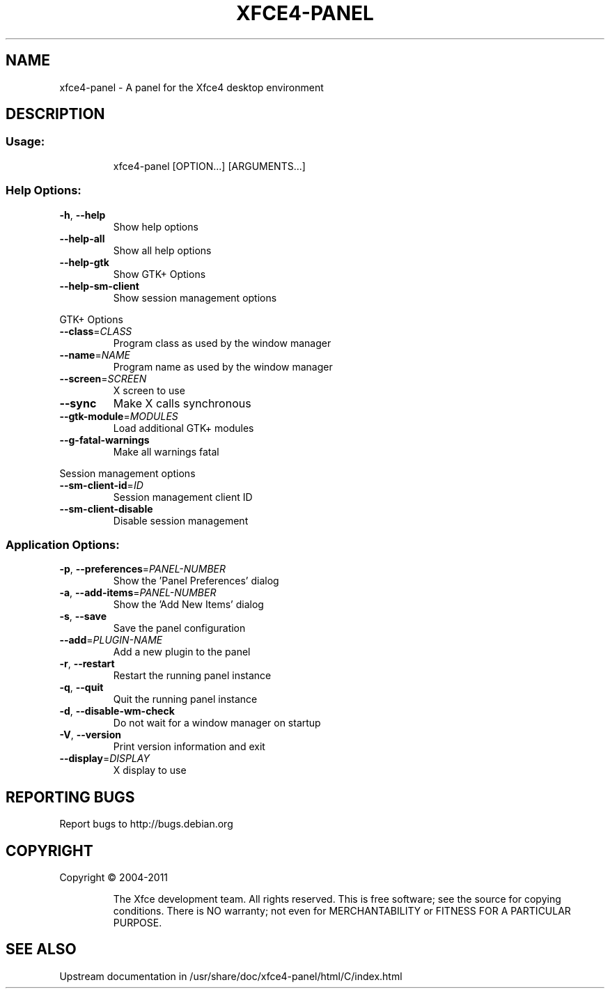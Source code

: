 .TH XFCE4-PANEL "1" "August 2013" "xfce4-panel" "User Commands"
.SH NAME
xfce4-panel \- A panel for the Xfce4 desktop environment
.SH DESCRIPTION
.SS "Usage:"
.IP
xfce4\-panel [OPTION...] [ARGUMENTS...]
.SS "Help Options:"
.TP
\fB\-h\fR, \fB\-\-help\fR
Show help options
.TP
\fB\-\-help\-all\fR
Show all help options
.TP
\fB\-\-help\-gtk\fR
Show GTK+ Options
.TP
\fB\-\-help\-sm\-client\fR
Show session management options
.PP
GTK+ Options
.TP
\fB\-\-class\fR=\fICLASS\fR
Program class as used by the window manager
.TP
\fB\-\-name\fR=\fINAME\fR
Program name as used by the window manager
.TP
\fB\-\-screen\fR=\fISCREEN\fR
X screen to use
.TP
\fB\-\-sync\fR
Make X calls synchronous
.TP
\fB\-\-gtk\-module\fR=\fIMODULES\fR
Load additional GTK+ modules
.TP
\fB\-\-g\-fatal\-warnings\fR
Make all warnings fatal
.PP
Session management options
.TP
\fB\-\-sm\-client\-id\fR=\fIID\fR
Session management client ID
.TP
\fB\-\-sm\-client\-disable\fR
Disable session management
.SS "Application Options:"
.TP
\fB\-p\fR, \fB\-\-preferences\fR=\fIPANEL\-NUMBER\fR
Show the 'Panel Preferences' dialog
.TP
\fB\-a\fR, \fB\-\-add\-items\fR=\fIPANEL\-NUMBER\fR
Show the 'Add New Items' dialog
.TP
\fB\-s\fR, \fB\-\-save\fR
Save the panel configuration
.TP
\fB\-\-add\fR=\fIPLUGIN\-NAME\fR
Add a new plugin to the panel
.TP
\fB\-r\fR, \fB\-\-restart\fR
Restart the running panel instance
.TP
\fB\-q\fR, \fB\-\-quit\fR
Quit the running panel instance
.TP
\fB\-d\fR, \fB\-\-disable\-wm\-check\fR
Do not wait for a window manager on startup
.TP
\fB\-V\fR, \fB\-\-version\fR
Print version information and exit
.TP
\fB\-\-display\fR=\fIDISPLAY\fR
X display to use
.SH "REPORTING BUGS"
Report bugs to http://bugs.debian.org
.SH COPYRIGHT
Copyright \(co 2004\-2011
.IP
The Xfce development team. All rights reserved.
This is free software; see the source for copying conditions.  There is NO
warranty; not even for MERCHANTABILITY or FITNESS FOR A PARTICULAR PURPOSE.
.SH SEE ALSO
Upstream documentation in /usr/share/doc/xfce4-panel/html/C/index.html



